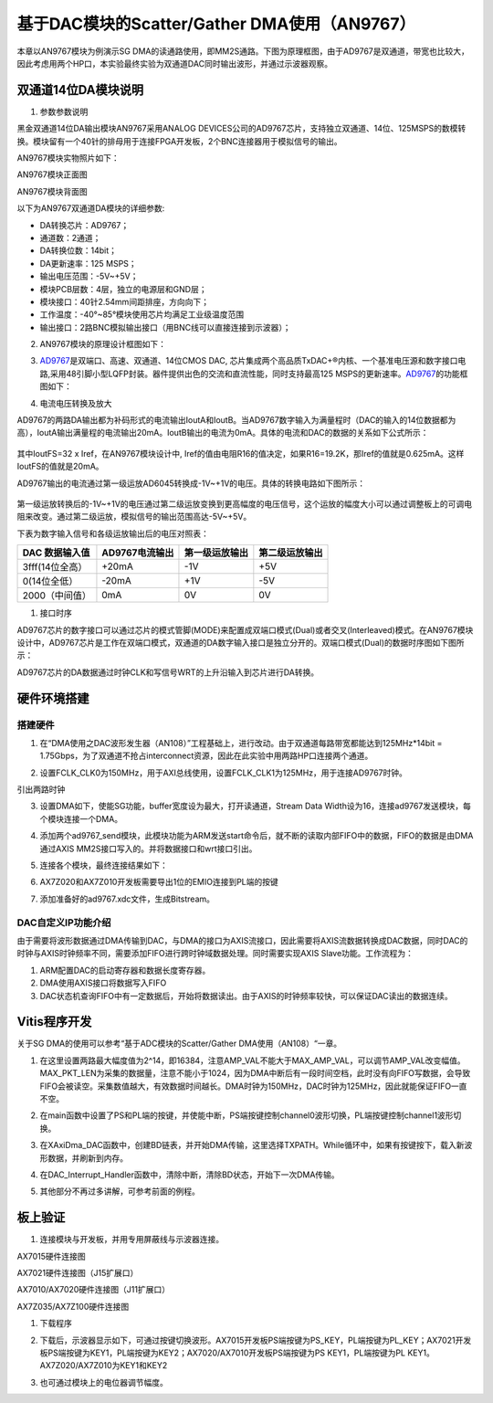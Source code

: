 基于DAC模块的Scatter/Gather DMA使用（AN9767）
===============================================

本章以AN9767模块为例演示SG
DMA的读通路使用，即MM2S通路。下图为原理框图，由于AD9767是双通道，带宽也比较大，因此考虑用两个HP口，本实验最终实验为双通道DAC同时输出波形，并通过示波器观察。

.. image:: images/16_media/image1.png

双通道14位DA模块说明
--------------------

1. 参数参数说明

黑金双通道14位DA输出模块AN9767采用ANALOG
DEVICES公司的AD9767芯片，支持独立双通道、14位、125MSPS的数模转换。模块留有一个40针的排母用于连接FPGA开发板，2个BNC连接器用于模拟信号的输出。

AN9767模块实物照片如下：

.. image:: images/16_media/image2.png

AN9767模块正面图

.. image:: images/16_media/image3.png

AN9767模块背面图

以下为AN9767双通道DA模块的详细参数:

-  DA转换芯片：AD9767；

-  通道数：2通道；

-  DA转换位数：14bit；

-  DA更新速率：125 MSPS；

-  输出电压范围：-5V~+5V；

-  模块PCB层数：4层，独立的电源层和GND层；

-  模块接口：40针2.54mm间距排座，方向向下；

-  工作温度：-40°~85°模块使用芯片均满足工业级温度范围

-  输出接口：2路BNC模拟输出接口（用BNC线可以直接连接到示波器）；

2. AN9767模块的原理设计框图如下：

.. image:: images/16_media/image4.png

3. `AD9767 <http://www.bdtic.com/ADI/AD9767.html>`__\ 是双端口、高速、双通道、14位CMOS
   DAC,
   芯片集成两个高品质TxDAC+®内核、一个基准电压源和数字接口电路,采用48引脚小型LQFP封装。器件提供出色的交流和直流性能，同时支持最高125
   MSPS的更新速率。\ `AD9767 <http://www.bdtic.com/ADI/AD9767.html>`__\ 的功能框图如下：

.. image:: images/16_media/image5.png

4. 电流电压转换及放大

AD9767的两路DA输出都为补码形式的电流输出IoutA和IoutB。当AD9767数字输入为满量程时（DAC的输入的14位数据都为高），IoutA输出满量程的电流输出20mA。IoutB输出的电流为0mA。具体的电流和DAC的数据的关系如下公式所示：

   .. image:: images/16_media/image6.png
      
其中IoutFS=32 x Iref，在AN9767模块设计中,
Iref的值由电阻R16的值决定，如果R16=19.2K，那Iref的值就是0.625mA。这样IoutFS的值就是20mA。

AD9767输出的电流通过第一级运放AD6045转换成-1V~+1V的电压。具体的转换电路如下图所示：

   .. image:: images/16_media/image7.png
      
第一级运放转换后的-1V~+1V的电压通过第二级运放变换到更高幅度的电压信号，这个运放的幅度大小可以通过调整板上的可调电阻来改变。通过第二级运放，模拟信号的输出范围高达-5V~+5V。

.. image:: images/16_media/image8.png

下表为数字输入信号和各级运放输出后的电压对照表：

+---------------------+--------------------+--------------------+--------------------+
| **DAC 数据输入值**  | **AD9767电流输出** | **第一级运放输出** | **第二级运放输出** |
+=====================+====================+====================+====================+
| 3fff(14位全高）     | +20mA              | -1V                | +5V                |
+---------------------+--------------------+--------------------+--------------------+
| 0(14位全低）        | -20mA              | +1V                | -5V                |
+---------------------+--------------------+--------------------+--------------------+
| 2000（中间值）      | 0mA                | 0V                 | 0V                 |
+---------------------+--------------------+--------------------+--------------------+

1. 接口时序

AD9767芯片的数字接口可以通过芯片的模式管脚(MODE)来配置成双端口模式(Dual)或者交叉(Interleaved)模式。在AN9767模块设计中，AD9767芯片是工作在双端口模式，双通道的DA数字输入接口是独立分开的。双端口模式(Dual)的数据时序图如下图所示：

.. image:: images/16_media/image9.png

AD9767芯片的DA数据通过时钟CLK和写信号WRT的上升沿输入到芯片进行DA转换。

硬件环境搭建
------------

搭建硬件
~~~~~~~~

1. 在“DMA使用之DAC波形发生器（AN108）”工程基础上，进行改动。由于双通道每路带宽都能达到125MHz*14bit
   =
   1.75Gbps，为了双通道不抢占interconnect资源，因此在此实验中用两路HP口连接两个通道。

.. image:: images/16_media/image10.png

2. 设置FCLK_CLK0为150MHz，用于AXI总线使用，设置FCLK_CLK1为125MHz，用于连接AD9767时钟。

.. image:: images/16_media/image11.png

引出两路时钟

.. image:: images/16_media/image12.png

3. 设置DMA如下，使能SG功能，buffer宽度设为最大，打开读通道，Stream Data
   Width设为16，连接ad9767发送模块，每个模块连接一个DMA。

.. image:: images/16_media/image13.png

4. 添加两个ad9767_send模块，此模块功能为ARM发送start命令后，就不断的读取内部FIFO中的数据，FIFO的数据是由DMA通过AXIS
   MM2S接口写入的。并将数据接口和wrt接口引出。

.. image:: images/16_media/image14.png

5. 连接各个模块，最终连接结果如下：

.. image:: images/16_media/image15.png

6. AX7Z020和AX7Z010开发板需要导出1位的EMIO连接到PL端的按键

.. image:: images/16_media/image16.png

7. 添加准备好的ad9767.xdc文件，生成Bitstream。

.. image:: images/16_media/image17.png

DAC自定义IP功能介绍
~~~~~~~~~~~~~~~~~~~

由于需要将波形数据通过DMA传输到DAC，与DMA的接口为AXIS流接口，因此需要将AXIS流数据转换成DAC数据，同时DAC的时钟与AXIS时钟频率不同，需要添加FIFO进行跨时钟域数据处理。同时需要实现AXIS
Slave功能。工作流程为：

1. ARM配置DAC的启动寄存器和数据长度寄存器。

2. DMA使用AXIS接口将数据写入FIFO

3. DAC状态机查询FIFO中有一定数据后，开始将数据读出。由于AXIS的时钟频率较快，可以保证DAC读出的数据连续。

Vitis程序开发
-------------

关于SG DMA的使用可以参考“基于ADC模块的Scatter/Gather
DMA使用（AN108）“一章。

1. 在这里设置两路最大幅度值为2^14，即16384，注意AMP_VAL不能大于MAX_AMP_VAL，可以调节AMP_VAL改变幅值。MAX_PKT_LEN为采集的数据量，注意不能小于1024，因为DMA中断后有一段时间空档，此时没有向FIFO写数据，会导致FIFO会被读空。采集数值越大，有效数据时间越长。DMA时钟为150MHz，DAC时钟为125MHz，因此就能保证FIFO一直不空。

.. image:: images/16_media/image18.png

2. 在main函数中设置了PS和PL端的按键，并使能中断，PS端按键控制channel0波形切换，PL端按键控制channel1波形切换。

.. image:: images/16_media/image19.png

3. 在XAxiDma_DAC函数中，创建BD链表，并开始DMA传输，这里选择TXPATH。While循环中，如果有按键按下，载入新波形数据，并刷新到内存。

.. image:: images/16_media/image20.png

4. 在DAC_Interrupt_Handler函数中，清除中断，清除BD状态，开始下一次DMA传输。

.. image:: images/16_media/image21.png

5. 其他部分不再过多讲解，可参考前面的例程。

板上验证
--------

1. 连接模块与开发板，并用专用屏蔽线与示波器连接。

.. image:: images/16_media/image22.png

AX7015硬件连接图

.. image:: images/16_media/image23.png

AX7021硬件连接图（J15扩展口）

.. image:: images/16_media/image24.png

AX7010/AX7020硬件连接图（J11扩展口）

.. image:: images/16_media/image25.png

AX7Z035/AX7Z100硬件连接图

1. 下载程序

.. image:: images/16_media/image26.png

2. 下载后，示波器显示如下，可通过按键切换波形。AX7015开发板PS端按键为PS_KEY，PL端按键为PL_KEY；AX7021开发板PS端按键为KEY1，PL端按键为KEY2；AX7020/AX7010开发板PS端按键为PS
   KEY1，PL端按键为PL KEY1。AX7Z020/AX7Z010为KEY1和KEY2

.. image:: images/16_media/image27.png

3. 也可通过模块上的电位器调节幅度。
